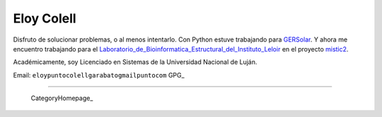 
Eloy Colell
-----------

Disfruto de solucionar problemas, o al menos intentarlo. Con Python estuve trabajando para GERSolar_. Y ahora me encuentro trabajando para el Laboratorio_de_Bioinformatica_Estructural_del_Instituto_Leloir_ en el proyecto mistic2_.

Académicamente, soy Licenciado en Sistemas de la Universidad Nacional de Luján.

Email: ``eloypuntocolellgarabatogmailpuntocom`` GPG_

-------------------------

 CategoryHomepage_

.. ############################################################################

.. _GERSolar: http://www.gersol.unlu.edu.ar/

.. _Laboratorio_de_Bioinformatica_Estructural_del_Instituto_Leloir : https://www.leloir.org.ar/marinobuslje/

.. _mistic2: https://mistic2.leloir.org.ar



